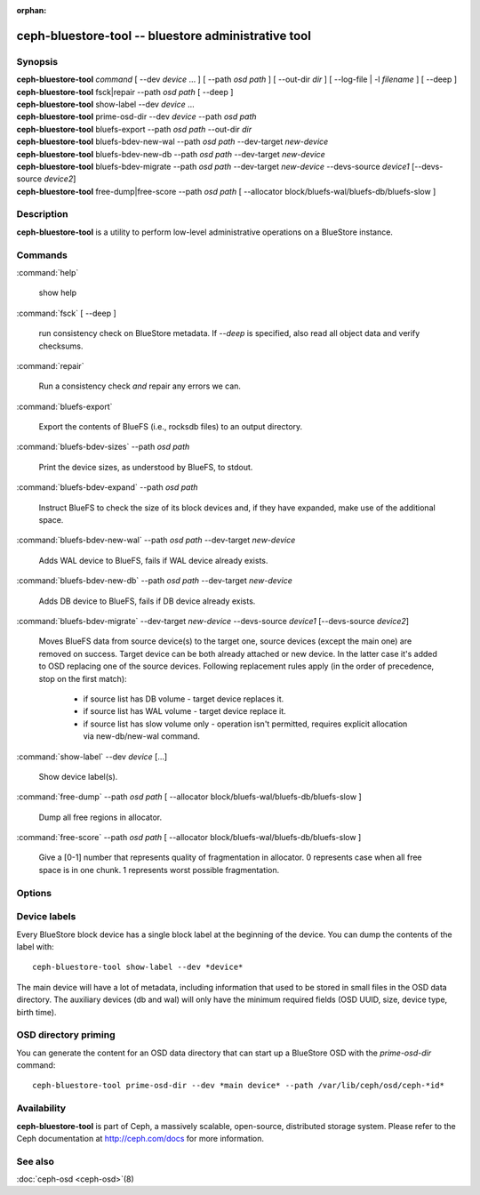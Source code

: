 :orphan:

======================================================
 ceph-bluestore-tool -- bluestore administrative tool
======================================================

.. program:: ceph-bluestore-tool

Synopsis
========

| **ceph-bluestore-tool** *command*
  [ --dev *device* ... ]
  [ --path *osd path* ]
  [ --out-dir *dir* ]
  [ --log-file | -l *filename* ]
  [ --deep ]
| **ceph-bluestore-tool** fsck|repair --path *osd path* [ --deep ]
| **ceph-bluestore-tool** show-label --dev *device* ...
| **ceph-bluestore-tool** prime-osd-dir --dev *device* --path *osd path*
| **ceph-bluestore-tool** bluefs-export --path *osd path* --out-dir *dir*
| **ceph-bluestore-tool** bluefs-bdev-new-wal --path *osd path* --dev-target *new-device*
| **ceph-bluestore-tool** bluefs-bdev-new-db --path *osd path* --dev-target *new-device*
| **ceph-bluestore-tool** bluefs-bdev-migrate --path *osd path* --dev-target *new-device* --devs-source *device1* [--devs-source *device2*]
| **ceph-bluestore-tool** free-dump|free-score --path *osd path* [ --allocator block/bluefs-wal/bluefs-db/bluefs-slow ]


Description
===========

**ceph-bluestore-tool** is a utility to perform low-level administrative
operations on a BlueStore instance.

Commands
========

:command:`help`

   show help

:command:`fsck` [ --deep ]

   run consistency check on BlueStore metadata.  If *--deep* is specified, also read all object data and verify checksums.

:command:`repair`

   Run a consistency check *and* repair any errors we can.

:command:`bluefs-export`

   Export the contents of BlueFS (i.e., rocksdb files) to an output directory.

:command:`bluefs-bdev-sizes` --path *osd path*

   Print the device sizes, as understood by BlueFS, to stdout.

:command:`bluefs-bdev-expand` --path *osd path*

   Instruct BlueFS to check the size of its block devices and, if they have expanded, make use of the additional space.

:command:`bluefs-bdev-new-wal` --path *osd path* --dev-target *new-device*

   Adds WAL device to BlueFS, fails if WAL device already exists.

:command:`bluefs-bdev-new-db` --path *osd path* --dev-target *new-device*

   Adds DB device to BlueFS, fails if DB device already exists.
   
:command:`bluefs-bdev-migrate` --dev-target *new-device* --devs-source *device1* [--devs-source *device2*]

   Moves BlueFS data from source device(s) to the target one, source devices
   (except the main one) are removed on success. Target device can be both
   already attached or new device. In the latter case it's added to OSD
   replacing one of the source devices. Following replacement rules apply
   (in the order of precedence, stop on the first match):

      - if source list has DB volume - target device replaces it.
      - if source list has WAL volume - target device replace it.
      - if source list has slow volume only - operation isn't permitted, requires explicit allocation via new-db/new-wal command.

:command:`show-label` --dev *device* [...]

   Show device label(s).	   

:command:`free-dump` --path *osd path* [ --allocator block/bluefs-wal/bluefs-db/bluefs-slow ]

   Dump all free regions in allocator.

:command:`free-score` --path *osd path* [ --allocator block/bluefs-wal/bluefs-db/bluefs-slow ]

   Give a [0-1] number that represents quality of fragmentation in allocator.
   0 represents case when all free space is in one chunk. 1 represents worst possible fragmentation.

Options
=======

.. option:: --dev *device*

   Add *device* to the list of devices to consider

.. option:: --devs-source *device*

   Add *device* to the list of devices to consider as sources for migrate operation

.. option:: --dev-target *device*

   Specify target *device* migrate operation or device to add for adding new DB/WAL.

.. option:: --path *osd path*

   Specify an osd path.  In most cases, the device list is inferred from the symlinks present in *osd path*.  This is usually simpler than explicitly specifying the device(s) with --dev.

.. option:: --out-dir *dir*

   Output directory for bluefs-export

.. option:: -l, --log-file *log file*

   file to log to

.. option:: --log-level *num*

   debug log level.  Default is 30 (extremely verbose), 20 is very
   verbose, 10 is verbose, and 1 is not very verbose.

.. option:: --deep

   deep scrub/repair (read and validate object data, not just metadata)

.. option:: --allocator *name*

   Useful for *free-dump* and *free-score* actions. Selects allocator(s).

Device labels
=============

Every BlueStore block device has a single block label at the beginning of the
device.  You can dump the contents of the label with::

  ceph-bluestore-tool show-label --dev *device*

The main device will have a lot of metadata, including information
that used to be stored in small files in the OSD data directory.  The
auxiliary devices (db and wal) will only have the minimum required
fields (OSD UUID, size, device type, birth time).

OSD directory priming
=====================

You can generate the content for an OSD data directory that can start up a
BlueStore OSD with the *prime-osd-dir* command::

  ceph-bluestore-tool prime-osd-dir --dev *main device* --path /var/lib/ceph/osd/ceph-*id*


Availability
============

**ceph-bluestore-tool** is part of Ceph, a massively scalable,
open-source, distributed storage system. Please refer to the Ceph
documentation at http://ceph.com/docs for more information.


See also
========

:doc:`ceph-osd <ceph-osd>`\(8)
